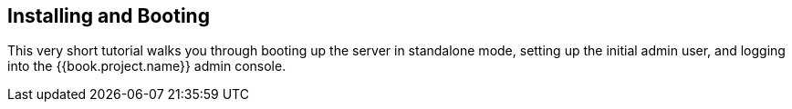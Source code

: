 [[_install-boot]]

== Installing and Booting

This very short tutorial walks you through booting up the server in standalone mode, setting up the initial admin user,
and logging into the {{book.project.name}} admin console.


